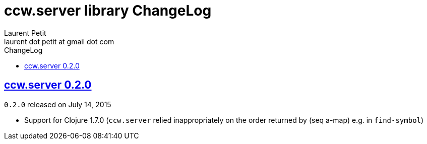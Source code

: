 = ccw.server library ChangeLog
Laurent Petit <laurent dot petit at gmail dot com>
:sectanchors:
:sectlinks:
:source-highlighter: coderay
:experimental:
:toc: left
:toc-title: ChangeLog
:toclevels: 0

== ccw.server 0.2.0

`0.2.0` released on July 14, 2015

- Support for Clojure 1.7.0 (`ccw.server` relied inappropriately on the order returned by (seq a-map) e.g. in `find-symbol`)

